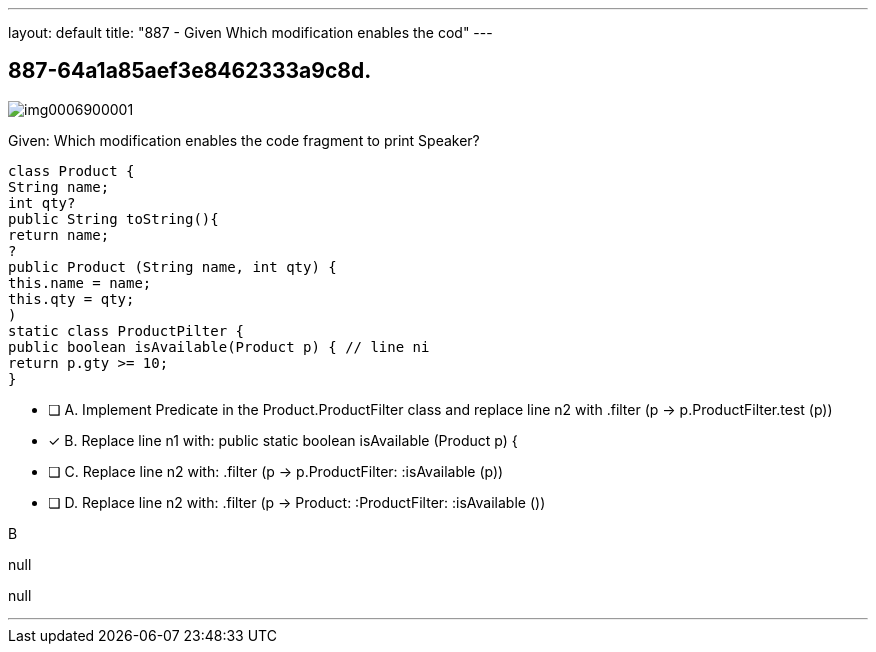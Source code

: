 ---
layout: default 
title: "887 - Given
Which modification enables the cod"
---


[.question]
== 887-64a1a85aef3e8462333a9c8d.



[.image]
--

image::https://eaeastus2.blob.core.windows.net/optimizedimages/static/images/Java-SE-8-Programmer-II/question/img0006900001.png[]

--


****

[.query]
--
Given:
Which modification enables the code fragment to print Speaker?


[source,java]
----
class Product {
String name;
int qty?
public String toString(){
return name;
?
public Product (String name, int qty) {
this.name = name;
this.qty = qty;
)
static class ProductPilter {
public boolean isAvailable(Product p) { // line ni
return p.gty >= 10;
}
----


--

[.list]
--
* [ ] A. Implement Predicate in the Product.ProductFilter class and replace line n2 with .filter (p -> p.ProductFilter.test (p))
* [*] B. Replace line n1 with: public static boolean isAvailable (Product p) {
* [ ] C. Replace line n2 with: .filter (p -> p.ProductFilter: :isAvailable (p))
* [ ] D. Replace line n2 with: .filter (p -> Product: :ProductFilter: :isAvailable ())

--
****

[.answer]
B

[.explanation]
--
null
--

[.ka]
null

'''



